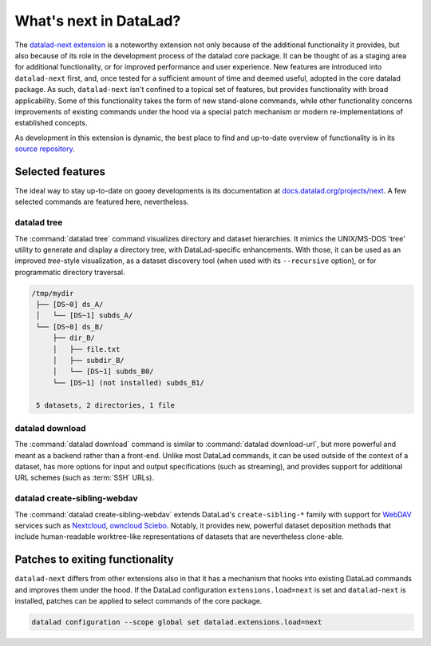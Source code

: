 .. _datalad-next:

What's next in DataLad?
-----------------------

The `datalad-next extension <http://docs.datalad.org/projects/next/en/latest/index.html>`_ is a noteworthy extension not only because of the additional functionality it provides, but also because of its role in the development process of the datalad core package.
It can be thought of as a staging area for additional functionality, or for improved performance and user experience.
New features are introduced into ``datalad-next`` first, and, once tested for a sufficient amount of time and deemed useful, adopted in the core datalad package.
As such, ``datalad-next`` isn't confined to a topical set of features, but provides functionality with broad applicability.
Some of this functionality takes the form of new stand-alone commands, while other functionality concerns improvements of existing commands under the hood via a special patch mechanism or modern re-implementations of established concepts.

As development in this extension is dynamic, the best place to find and up-to-date overview of functionality is in its `source repository <https://github.com/datalad/datalad-next>`_.

.. figure:: ../artwork/src/future_view.svg


Selected features
^^^^^^^^^^^^^^^^^

The ideal way to stay up-to-date on gooey developments is its documentation at `docs.datalad.org/projects/next <http://docs.datalad.org/projects/next/en/latest/>`_.
A few selected commands are featured here, nevertheless.

datalad tree
""""""""""""

The :command:`datalad tree` command visualizes directory and dataset hierarchies.
It mimics the UNIX/MS-DOS 'tree' utility to generate and display a directory tree, with DataLad-specific enhancements.
With those, it can be used as an improved `tree`-style visualization, as a dataset discovery tool (when used with its ``--recursive`` option), or for programmatic directory traversal.

.. code-block:: bash

   /tmp/mydir
    ├── [DS~0] ds_A/
    │   └── [DS~1] subds_A/
    └── [DS~0] ds_B/
	├── dir_B/
	│   ├── file.txt
	│   ├── subdir_B/
	│   └── [DS~1] subds_B0/
	└── [DS~1] (not installed) subds_B1/

    5 datasets, 2 directories, 1 file

datalad download
""""""""""""""""

The :command:`datalad download` command is similar to :command:`datalad download-url`, but more powerful and meant as a backend rather than a front-end.
Unlike most DataLad commands, it can be used outside of the context of a dataset, has more options for input and output specifications (such as streaming), and provides support for additional URL schemes (such as :term:`SSH` URLs).

datalad create-sibling-webdav
"""""""""""""""""""""""""""""

The :command:`datalad create-sibling-webdav` extends DataLad's ``create-sibling-*`` family with support for `WebDAV <https://en.wikipedia.org/wiki/WebDAV>`_ services such as `Nextcloud <https://en.wikipedia.org/wiki/Nextcloud>`_, `owncloud <https://en.wikipedia.org/wiki/OwnCloud>`_ `Sciebo <https://www.hochschulcloud.nrw/>`_.
Notably, it provides new, powerful dataset deposition methods that include human-readable worktree-like representations of datasets that are nevertheless clone-able.


Patches to exiting functionality
^^^^^^^^^^^^^^^^^^^^^^^^^^^^^^^^

``datalad-next`` differs from other extensions also in that it has a mechanism that hooks into existing DataLad commands and improves them under the hood.
If the DataLad configuration ``extensions.load=next`` is set and ``datalad-next`` is installed, patches can be applied to select commands of the core package.

.. code-block:: bash

   datalad configuration --scope global set datalad.extensions.load=next
